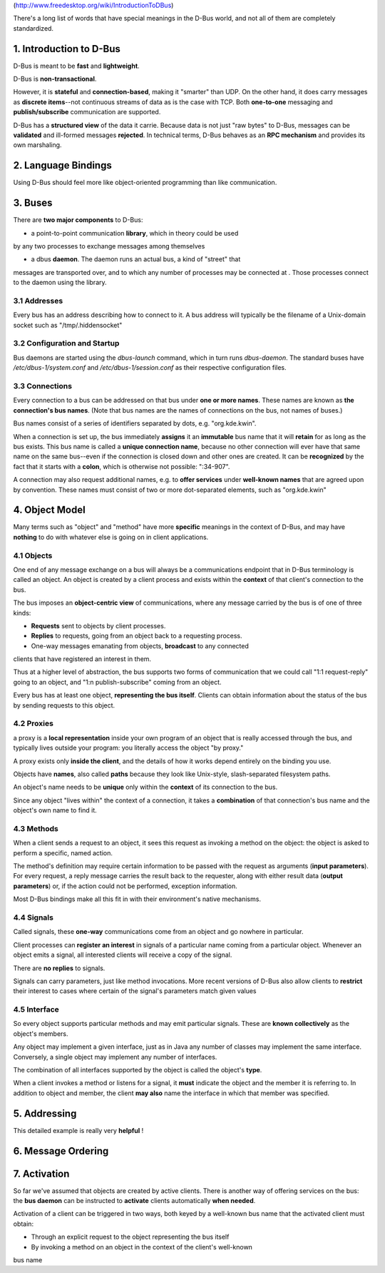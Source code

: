 (http://www.freedesktop.org/wiki/IntroductionToDBus)

There's a long list of words that have special meanings in the D-Bus world, and
not all of them are completely standardized.

1. Introduction to D-Bus
==============================

D-Bus is meant to be **fast** and **lightweight**.

D-Bus is **non-transactional**.

However, it is **stateful** and **connection-based**, making it "smarter" than
UDP. On the other hand, it does carry messages as **discrete items**--not
continuous streams of data as is the case with TCP. Both **one-to-one**
messaging and **publish/subscribe** communication are supported.


D-Bus has a **structured view** of the data it carrie. Because data is not just
"raw bytes" to D-Bus, messages can be **validated** and ill-formed messages
**rejected**. In technical terms, D-Bus behaves as an **RPC mechanism** and
provides its own marshaling.

2. Language Bindings
====================

Using D-Bus should feel more like object-oriented programming than like
communication.


3. Buses
===============

There are **two major components** to D-Bus:

-   a point-to-point communication **library**, which in theory could be used
by any two processes to exchange messages among themselves

-   a dbus **daemon**. The daemon runs an actual bus, a kind of "street" that
messages are transported over, and to which any number of processes may be
connected at . Those processes connect to the daemon using the library.


3.1 Addresses
--------------------

Every bus has an address describing how to connect to it. A bus address will
typically be the filename of a Unix-domain socket such as "/tmp/.hiddensocket"


3.2 Configuration and Startup
------------------------------

Bus daemons are started using the `dbus-launch` command, which in turn
runs `dbus-daemon`. The standard buses have `/etc/dbus-1/system.conf` and
`/etc/dbus-1/session.conf` as their respective configuration files.


3.3 Connections
--------------------

Every connection to a bus can be addressed on that bus under **one or more
names**. These names are known as **the connection's bus names**. (Note that bus
names are the names of connections on the bus, not names of buses.)

Bus names consist of a series of identifiers separated by dots, e.g.
"org.kde.kwin".

When a connection is set up, the bus immediately **assigns** it an **immutable**
bus name that it will **retain** for as long as the bus exists. This bus name
is called a **unique connection name**, because no other connection will ever
have that same name on the same bus--even if the connection is closed down and
other ones are created. It can be **recognized** by the fact that it starts with
a **colon**, which is otherwise not possible: ":34-907".

A connection may also request additional names, e.g. to **offer services**
under **well-known names** that are agreed upon by convention. These names must
consist of two or more dot-separated elements, such as "org.kde.kwin"

4. Object Model
====================

Many terms such as "object" and "method" have more **specific** meanings in the
context of D-Bus, and may have **nothing** to do with whatever else is going on
in client applications.

4.1 Objects
--------------

One end of any message exchange on a bus will always be a communications
endpoint that in D-Bus terminology is called an object. An object is created by
a client process and exists within the **context** of that client's connection to
the bus.

The bus imposes an **object-centric view** of communications, where any message
carried by the bus is of one of three kinds:

-   **Requests** sent to objects by client processes.
-   **Replies** to requests, going from an object back to a requesting process.
-   One-way messages emanating from objects, **broadcast** to any connected
clients that have registered an interest in them.


Thus at a higher level of abstraction, the bus supports two forms of
communication that we could call "1:1 request-reply" going to an object, and
"1:n publish-subscribe" coming from an object.

Every bus has at least one object, **representing the bus itself**. Clients
can obtain information about the status of the bus by sending requests to this
object.

4.2 Proxies
--------------------

a proxy is a **local representation** inside your own program of an object that is
really accessed through the bus, and typically lives outside your program: you
literally access the object "by proxy."

A proxy exists only **inside the client**, and the details of how it works depend
entirely on the binding you use.

Objects have **names**, also called **paths** because they look like Unix-style,
slash-separated filesystem paths.

An object's name needs to be **unique** only within the **context** of its
connection to the bus.

Since any object "lives within" the context of a connection, it takes a
**combination** of that connection's bus name and the object's own name to find
it.

4.3 Methods
---------------

When a client sends a request to an object, it sees this request as invoking a
method on the object: the object is asked to perform a specific, named action.

The method's definition may require certain information to be passed with the
request as arguments (**input parameters**). For every request, a reply message
carries the result back to the requester, along with either result data (**output
parameters**) or, if the action could not be performed, exception information.

Most D-Bus bindings make all this fit in with their environment's native
mechanisms.

4.4 Signals
--------------------

Called signals, these **one-way** communications come from an object and go
nowhere in particular.

Client processes can **register an interest** in signals of a particular
name coming from a particular object. Whenever an object emits a signal, all
interested clients will receive a copy of the signal.

There are **no replies** to signals.

Signals can carry parameters, just like method invocations. More recent versions
of D-Bus also allow clients to **restrict** their interest to cases where certain of
the signal's parameters match given values


4.5 Interface
---------------

So every object supports particular methods and may emit particular signals.
These are **known collectively** as the object's members.

Any object may implement a given interface, just as in Java any number of
classes may implement the same interface. Conversely, a single object may
implement any number of interfaces.

The combination of all interfaces supported by the object is called the object's
**type**.

When a client invokes a method or listens for a signal, it **must** indicate the
object and the member it is referring to. In addition to object and member, the
client **may also** name the interface in which that member was specified.


5. Addressing
====================

This detailed example is really very  **helpful** !


6. Message Ordering
====================


7. Activation
====================

So far we've assumed that objects are created by active clients. There is
another way of offering services on the bus: the **bus daemon** can be
instructed to **activate** clients automatically **when needed**.

Activation of a client can be triggered in two ways, both keyed by a well-known
bus name that the activated client must obtain:

- Through an explicit request to the object representing the bus itself

- By invoking a method on an object in the context of the client's well-known
bus name




